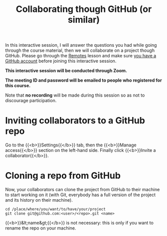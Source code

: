 #+title: Collaborating though GitHub (or similar)
#+description: Zoom
#+colordes: #cc0066
#+slug: git-14-collaborating
#+weight: 15

In this interactive session, I will answer the questions you had while going through the course material, then we will collaborate on a project though GitHub. Please go through the [[https://westgrid-cli.netlify.app/school/git-13-remotes.html][Remotes]] lesson and make sure [[https://westgrid-cli.netlify.app/school/git-03-install.html#headline-4][you have a GitHub account]] before joining this interactive session.

#+BEGIN_zoombox
*This interactive session will be conducted through Zoom.*

*The meeting ID and password will be emailed to people who registered for this course.*
#+END_zoombox

Note that *no recording* will be made during this session so as not to discourage participation.

* Inviting collaborators to a GitHub repo

Go to the {{<b>}}Settings{{</b>}} tab, then the {{<b>}}Manage access{{</b>}} section on the left-hand side. Finally click {{<b>}}Invite a collaborator{{</b>}}.

* Cloning a repo from GitHub

Now, your collaborators can clone the project from GitHub to their machine to start working on it (with Git, everybody has a full version of the project and its history on their machine).

#+BEGIN_example
cd /place/where/you/want/to/have/your/project
git clone git@github.com:<user>/<repo>.git <name>
#+END_example

{{<b>}}&lt;name&gt;{{</b>}} is not necessary: this is only if you want to rename the repo on your machine.
